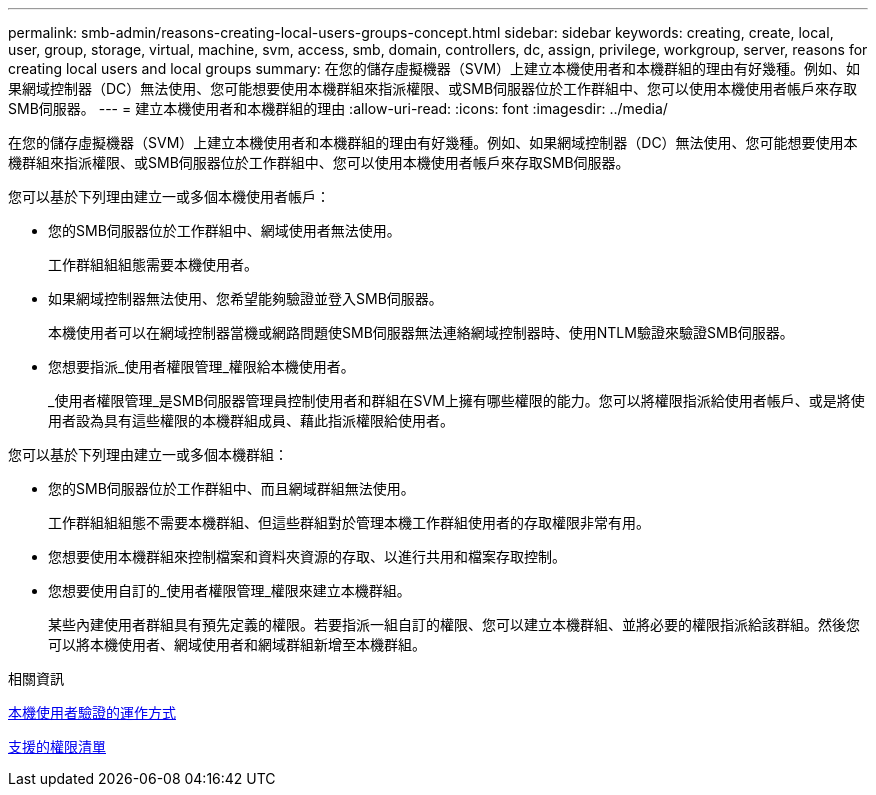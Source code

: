 ---
permalink: smb-admin/reasons-creating-local-users-groups-concept.html 
sidebar: sidebar 
keywords: creating, create, local, user, group, storage, virtual, machine, svm, access, smb, domain, controllers, dc, assign, privilege, workgroup, server, reasons for creating local users and local groups 
summary: 在您的儲存虛擬機器（SVM）上建立本機使用者和本機群組的理由有好幾種。例如、如果網域控制器（DC）無法使用、您可能想要使用本機群組來指派權限、或SMB伺服器位於工作群組中、您可以使用本機使用者帳戶來存取SMB伺服器。 
---
= 建立本機使用者和本機群組的理由
:allow-uri-read: 
:icons: font
:imagesdir: ../media/


[role="lead"]
在您的儲存虛擬機器（SVM）上建立本機使用者和本機群組的理由有好幾種。例如、如果網域控制器（DC）無法使用、您可能想要使用本機群組來指派權限、或SMB伺服器位於工作群組中、您可以使用本機使用者帳戶來存取SMB伺服器。

您可以基於下列理由建立一或多個本機使用者帳戶：

* 您的SMB伺服器位於工作群組中、網域使用者無法使用。
+
工作群組組組態需要本機使用者。

* 如果網域控制器無法使用、您希望能夠驗證並登入SMB伺服器。
+
本機使用者可以在網域控制器當機或網路問題使SMB伺服器無法連絡網域控制器時、使用NTLM驗證來驗證SMB伺服器。

* 您想要指派_使用者權限管理_權限給本機使用者。
+
_使用者權限管理_是SMB伺服器管理員控制使用者和群組在SVM上擁有哪些權限的能力。您可以將權限指派給使用者帳戶、或是將使用者設為具有這些權限的本機群組成員、藉此指派權限給使用者。



您可以基於下列理由建立一或多個本機群組：

* 您的SMB伺服器位於工作群組中、而且網域群組無法使用。
+
工作群組組組態不需要本機群組、但這些群組對於管理本機工作群組使用者的存取權限非常有用。

* 您想要使用本機群組來控制檔案和資料夾資源的存取、以進行共用和檔案存取控制。
* 您想要使用自訂的_使用者權限管理_權限來建立本機群組。
+
某些內建使用者群組具有預先定義的權限。若要指派一組自訂的權限、您可以建立本機群組、並將必要的權限指派給該群組。然後您可以將本機使用者、網域使用者和網域群組新增至本機群組。



.相關資訊
xref:local-user-authentication-concept.adoc[本機使用者驗證的運作方式]

xref:list-supported-privileges-reference.html[支援的權限清單]

